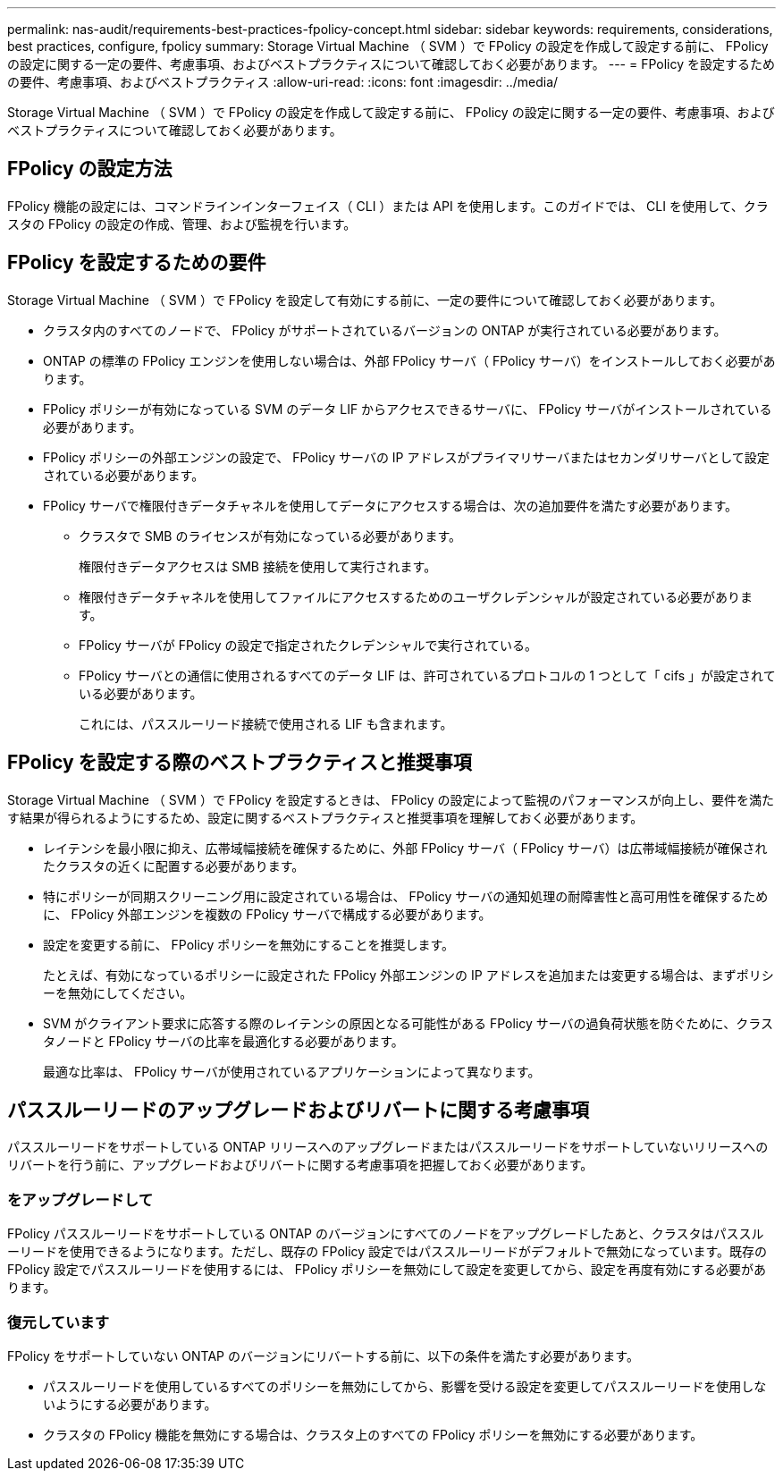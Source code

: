 ---
permalink: nas-audit/requirements-best-practices-fpolicy-concept.html 
sidebar: sidebar 
keywords: requirements, considerations, best practices, configure, fpolicy 
summary: Storage Virtual Machine （ SVM ）で FPolicy の設定を作成して設定する前に、 FPolicy の設定に関する一定の要件、考慮事項、およびベストプラクティスについて確認しておく必要があります。 
---
= FPolicy を設定するための要件、考慮事項、およびベストプラクティス
:allow-uri-read: 
:icons: font
:imagesdir: ../media/


[role="lead"]
Storage Virtual Machine （ SVM ）で FPolicy の設定を作成して設定する前に、 FPolicy の設定に関する一定の要件、考慮事項、およびベストプラクティスについて確認しておく必要があります。



== FPolicy の設定方法

FPolicy 機能の設定には、コマンドラインインターフェイス（ CLI ）または API を使用します。このガイドでは、 CLI を使用して、クラスタの FPolicy の設定の作成、管理、および監視を行います。



== FPolicy を設定するための要件

Storage Virtual Machine （ SVM ）で FPolicy を設定して有効にする前に、一定の要件について確認しておく必要があります。

* クラスタ内のすべてのノードで、 FPolicy がサポートされているバージョンの ONTAP が実行されている必要があります。
* ONTAP の標準の FPolicy エンジンを使用しない場合は、外部 FPolicy サーバ（ FPolicy サーバ）をインストールしておく必要があります。
* FPolicy ポリシーが有効になっている SVM のデータ LIF からアクセスできるサーバに、 FPolicy サーバがインストールされている必要があります。
* FPolicy ポリシーの外部エンジンの設定で、 FPolicy サーバの IP アドレスがプライマリサーバまたはセカンダリサーバとして設定されている必要があります。
* FPolicy サーバで権限付きデータチャネルを使用してデータにアクセスする場合は、次の追加要件を満たす必要があります。
+
** クラスタで SMB のライセンスが有効になっている必要があります。
+
権限付きデータアクセスは SMB 接続を使用して実行されます。

** 権限付きデータチャネルを使用してファイルにアクセスするためのユーザクレデンシャルが設定されている必要があります。
** FPolicy サーバが FPolicy の設定で指定されたクレデンシャルで実行されている。
** FPolicy サーバとの通信に使用されるすべてのデータ LIF は、許可されているプロトコルの 1 つとして「 cifs 」が設定されている必要があります。
+
これには、パススルーリード接続で使用される LIF も含まれます。







== FPolicy を設定する際のベストプラクティスと推奨事項

Storage Virtual Machine （ SVM ）で FPolicy を設定するときは、 FPolicy の設定によって監視のパフォーマンスが向上し、要件を満たす結果が得られるようにするため、設定に関するベストプラクティスと推奨事項を理解しておく必要があります。

* レイテンシを最小限に抑え、広帯域幅接続を確保するために、外部 FPolicy サーバ（ FPolicy サーバ）は広帯域幅接続が確保されたクラスタの近くに配置する必要があります。
* 特にポリシーが同期スクリーニング用に設定されている場合は、 FPolicy サーバの通知処理の耐障害性と高可用性を確保するために、 FPolicy 外部エンジンを複数の FPolicy サーバで構成する必要があります。
* 設定を変更する前に、 FPolicy ポリシーを無効にすることを推奨します。
+
たとえば、有効になっているポリシーに設定された FPolicy 外部エンジンの IP アドレスを追加または変更する場合は、まずポリシーを無効にしてください。

* SVM がクライアント要求に応答する際のレイテンシの原因となる可能性がある FPolicy サーバの過負荷状態を防ぐために、クラスタノードと FPolicy サーバの比率を最適化する必要があります。
+
最適な比率は、 FPolicy サーバが使用されているアプリケーションによって異なります。





== パススルーリードのアップグレードおよびリバートに関する考慮事項

パススルーリードをサポートしている ONTAP リリースへのアップグレードまたはパススルーリードをサポートしていないリリースへのリバートを行う前に、アップグレードおよびリバートに関する考慮事項を把握しておく必要があります。



=== をアップグレードして

FPolicy パススルーリードをサポートしている ONTAP のバージョンにすべてのノードをアップグレードしたあと、クラスタはパススルーリードを使用できるようになります。ただし、既存の FPolicy 設定ではパススルーリードがデフォルトで無効になっています。既存の FPolicy 設定でパススルーリードを使用するには、 FPolicy ポリシーを無効にして設定を変更してから、設定を再度有効にする必要があります。



=== 復元しています

FPolicy をサポートしていない ONTAP のバージョンにリバートする前に、以下の条件を満たす必要があります。

* パススルーリードを使用しているすべてのポリシーを無効にしてから、影響を受ける設定を変更してパススルーリードを使用しないようにする必要があります。
* クラスタの FPolicy 機能を無効にする場合は、クラスタ上のすべての FPolicy ポリシーを無効にする必要があります。

